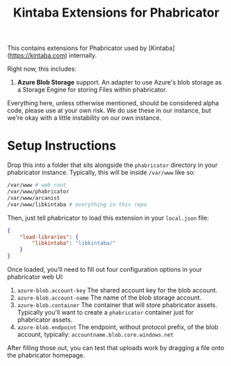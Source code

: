 #+TITLE: Kintaba Extensions for Phabricator

This contains extensions for Phabricator used by [Kintaba](https://kintaba.com) internally.

Right now, this includes:

1. *Azure Blob Storage* support.  An adapter to use Azure's blob storage as a Storage Engine for storing Files within phabricator.

Everything here, unless otherwise mentioned, should be considered alpha code, please use at your own risk.  We do use these in our instance, but we're okay with a little instability on our own instance.

* Setup Instructions

  Drop this into a folder that sits alongside the ~phabricator~ directory in your phabricator instance.  Typically, this will be inside ~/var/www~ like so:

#+BEGIN_SRC sh
  /var/www # web root
  /var/www/phabricator
  /var/www/arcanist
  /var/www/libkintaba # everything in this repo
#+END_SRC

Then, just tell phabricator to load this extension in your ~local.json~ file:

#+NAME: /var/www/phabricator/conf/local/local.json
#+BEGIN_SRC json
  {
      "load-libraries": {
          "libkintaba": "libkintaba/"
      }
  }
#+END_SRC

Once loaded, you'll need to fill out four configuration options in your phabricator web UI:

  1. ~azure-blob.account-key~ The shared account key for the blob account.
  2. ~azure-blob.account-name~ The name of the blob storage account.
  3. ~azure-blob.container~ The container that will store phabricator assets.  Typically you'll want to create a ~phabricator~ container just for phabricator assets.
  4. ~azure-blob.endpoint~ The endpoint, without protocol prefix, of the blob account, typically: ~accountname.blob.core.windows.net~

After filling those out, you can test that uploads work by dragging a file onto the phabricator homepage.
